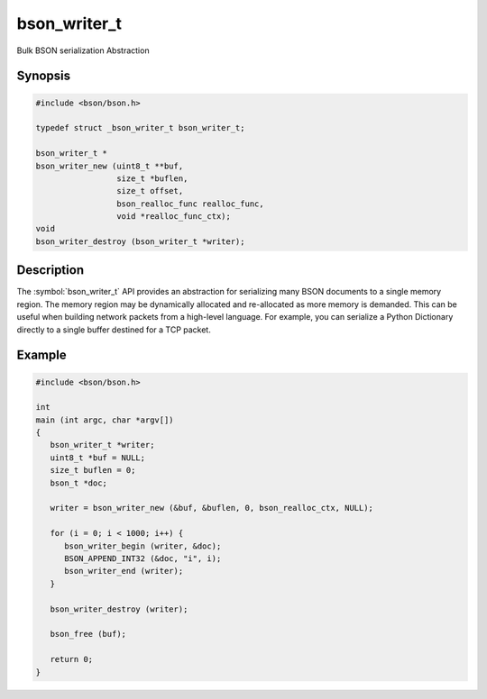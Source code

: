 .. _bson_writer_t

bson_writer_t
=============

Bulk BSON serialization Abstraction

Synopsis
--------

.. code-block:: c

  #include <bson/bson.h>

  typedef struct _bson_writer_t bson_writer_t;

  bson_writer_t *
  bson_writer_new (uint8_t **buf,
                   size_t *buflen,
                   size_t offset,
                   bson_realloc_func realloc_func,
                   void *realloc_func_ctx);
  void
  bson_writer_destroy (bson_writer_t *writer);

Description
-----------

The :symbol:`bson_writer_t` API provides an abstraction for serializing many BSON documents to a single memory region. The memory region may be dynamically allocated and re-allocated as more memory is demanded. This can be useful when building network packets from a high-level language. For example, you can serialize a Python Dictionary directly to a single buffer destined for a TCP packet.

.. only:: html

  Functions
  ---------

  .. toctree::
    :titlesonly:
    :maxdepth: 1

    bson_writer_begin
    bson_writer_destroy
    bson_writer_end
    bson_writer_get_length
    bson_writer_new
    bson_writer_rollback

Example
-------

.. code-block:: c

  #include <bson/bson.h>

  int
  main (int argc, char *argv[])
  {
     bson_writer_t *writer;
     uint8_t *buf = NULL;
     size_t buflen = 0;
     bson_t *doc;

     writer = bson_writer_new (&buf, &buflen, 0, bson_realloc_ctx, NULL);

     for (i = 0; i < 1000; i++) {
        bson_writer_begin (writer, &doc);
        BSON_APPEND_INT32 (&doc, "i", i);
        bson_writer_end (writer);
     }

     bson_writer_destroy (writer);

     bson_free (buf);

     return 0;
  }

